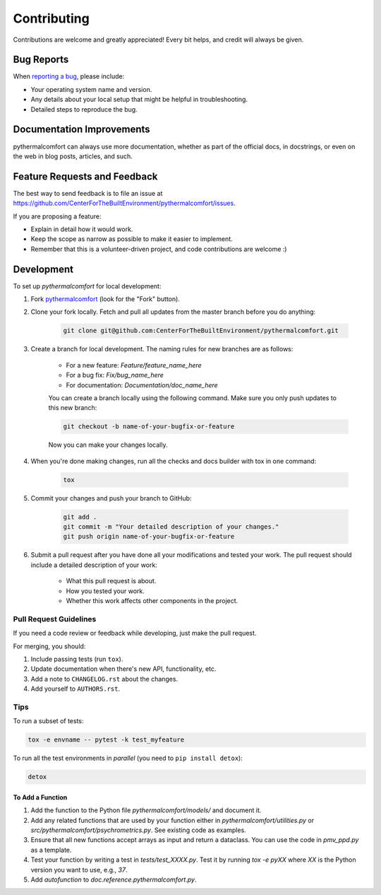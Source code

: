 ============
Contributing
============

Contributions are welcome and greatly appreciated!
Every bit helps, and credit will always be given.

Bug Reports
===========

When `reporting a bug <https://github.com/CenterForTheBuiltEnvironment/pythermalcomfort/issues>`_, please include:

* Your operating system name and version.
* Any details about your local setup that might be helpful in troubleshooting.
* Detailed steps to reproduce the bug.

Documentation Improvements
==========================

pythermalcomfort can always use more documentation, whether as part of the official docs, in docstrings, or even on the web in blog posts, articles, and such.

Feature Requests and Feedback
=============================

The best way to send feedback is to file an issue at https://github.com/CenterForTheBuiltEnvironment/pythermalcomfort/issues.

If you are proposing a feature:

* Explain in detail how it would work.
* Keep the scope as narrow as possible to make it easier to implement.
* Remember that this is a volunteer-driven project, and code contributions are welcome :)

Development
===========

To set up `pythermalcomfort` for local development:

1. Fork `pythermalcomfort <https://github.com/CenterForTheBuiltEnvironment/pythermalcomfort>`_ (look for the "Fork" button).
2. Clone your fork locally. Fetch and pull all updates from the master branch before you do anything:

    .. code-block:: bash

        git clone git@github.com:CenterForTheBuiltEnvironment/pythermalcomfort.git

3. Create a branch for local development. The naming rules for new branches are as follows:

    * For a new feature: `Feature/feature_name_here`
    * For a bug fix: `Fix/bug_name_here`
    * For documentation: `Documentation/doc_name_here`

    You can create a branch locally using the following command. Make sure you only push updates to this new branch:

    .. code-block:: bash

        git checkout -b name-of-your-bugfix-or-feature

    Now you can make your changes locally.

4. When you're done making changes, run all the checks and docs builder with tox in one command:

    .. code-block:: bash

        tox

5. Commit your changes and push your branch to GitHub:

    .. code-block:: bash

        git add .
        git commit -m "Your detailed description of your changes."
        git push origin name-of-your-bugfix-or-feature

6. Submit a pull request after you have done all your modifications and tested your work. The pull request should include a detailed description of your work:

    * What this pull request is about.
    * How you tested your work.
    * Whether this work affects other components in the project.

Pull Request Guidelines
-----------------------

If you need a code review or feedback while developing, just make the pull request.

For merging, you should:

1. Include passing tests (run ``tox``).
2. Update documentation when there's new API, functionality, etc.
3. Add a note to ``CHANGELOG.rst`` about the changes.
4. Add yourself to ``AUTHORS.rst``.

Tips
----

To run a subset of tests:

.. code-block:: bash

    tox -e envname -- pytest -k test_myfeature

To run all the test environments in *parallel* (you need to ``pip install detox``):

.. code-block:: bash

    detox

To Add a Function
^^^^^^^^^^^^^^^^^

1. Add the function to the Python file `pythermalcomfort/models/` and document it.
2. Add any related functions that are used by your function either in `pythermalcomfort/utilities.py` or `src/pythermalcomfort/psychrometrics.py`. See existing code as examples.
3. Ensure that all new functions accept arrays as input and return a dataclass. You can use the code in `pmv_ppd.py` as a template.
4. Test your function by writing a test in `tests/test_XXXX.py`. Test it by running `tox -e pyXX` where `XX` is the Python version you want to use, e.g., `37`.
5. Add `autofunction` to `doc.reference.pythermalcomfort.py`.
